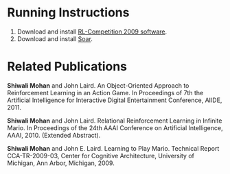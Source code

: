 * Running Instructions
1. Download and install [[http://2009.rl-competition.org/software.php#download][RL-Competition 2009 software]].
2. Download and install [[http://code.google.com/p/soar/wiki/Downloads?tm%3D2][Soar]].

* Related Publications
*Shiwali Mohan* and John Laird. An Object-Oriented Approach to Reinforcement Learning in an Action Game. In Proceedings of 7th the Artificial Intelligence for Interactive Digital Entertainment Conference, AIIDE, 2011.

*Shiwali Mohan* and John Laird. Relational Reinforcement Learning in Infinite Mario. In Proceedings of the 24th AAAI Conference on Artificial Intelligence, AAAI, 2010. (Extended Abstract).

*Shiwali Mohan* and John E. Laird. Learning to Play Mario. Technical Report CCA-TR-2009-03, Center for Cognitive Architecture, University of Michigan, Ann Arbor, Michigan, 2009.
